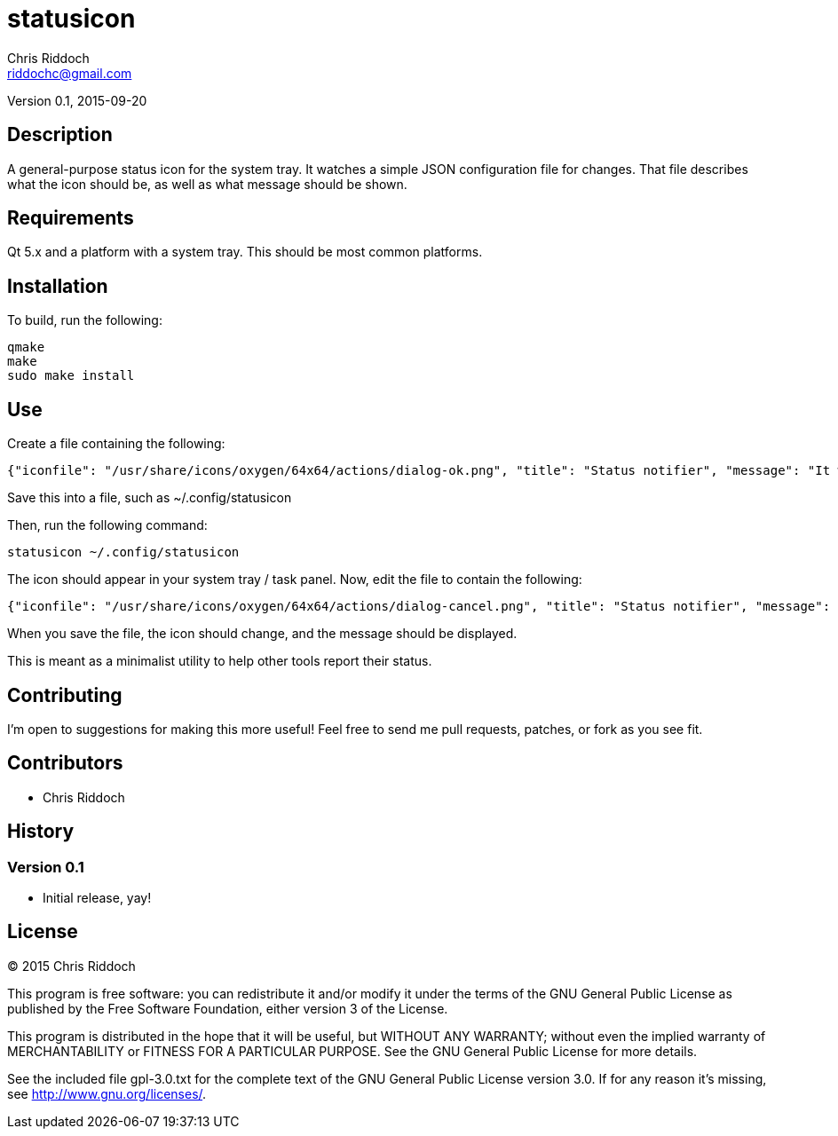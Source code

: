= statusicon
Chris Riddoch <riddochc@gmail.com>
:language: c++

Version 0.1, 2015-09-20

== Description

A general-purpose status icon for the system tray. It watches a simple JSON
configuration file for changes.  That file describes what the icon should
be, as well as what message should be shown.

== Requirements

Qt 5.x and a platform with a system tray. This should be most common platforms.

== Installation

To build, run the following:

  qmake
  make
  sudo make install

== Use

Create a file containing the following:

  {"iconfile": "/usr/share/icons/oxygen/64x64/actions/dialog-ok.png", "title": "Status notifier", "message": "It works!"}

Save this into a file, such as +~/.config/statusicon+

Then, run the following command:

  statusicon ~/.config/statusicon

The icon should appear in your system tray / task panel.  Now, edit the file to contain the following:

  {"iconfile": "/usr/share/icons/oxygen/64x64/actions/dialog-cancel.png", "title": "Status notifier", "message": "Uh oh. Something broke."}

When you save the file, the icon should change, and the message should be displayed.

This is meant as a minimalist utility to help other tools report their status.

== Contributing

I'm open to suggestions for making this more useful!  Feel free to send me pull requests, patches, or fork as you see fit.

== Contributors

* Chris Riddoch

== History

=== Version 0.1

* Initial release, yay!

== License

© 2015 Chris Riddoch

This program is free software: you can redistribute it and/or modify
it under the terms of the GNU General Public License as published by
the Free Software Foundation, either version 3 of the License.

This program is distributed in the hope that it will be useful,
but WITHOUT ANY WARRANTY; without even the implied warranty of
MERCHANTABILITY or FITNESS FOR A PARTICULAR PURPOSE.  See the
GNU General Public License for more details.

See the included file gpl-3.0.txt for the complete text of the GNU
General Public License version 3.0.  If for any reason it's missing,
see <http://www.gnu.org/licenses/>.

